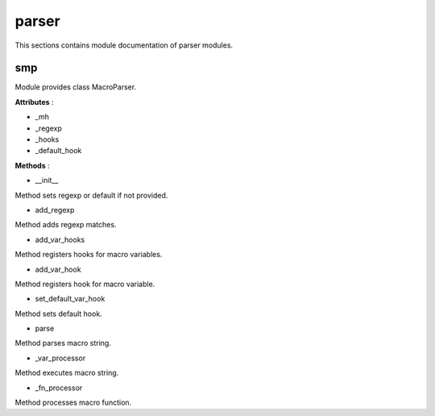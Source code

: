 .. _module_hydra_lib_parser:

parser
======

This sections contains module documentation of parser modules.

smp
^^^

Module provides class MacroParser.

**Attributes** :

* _mh
* _regexp
* _hooks
* _default_hook

**Methods** :

* __init__

Method sets regexp or default if not provided.

* add_regexp

Method adds regexp matches.

* add_var_hooks

Method registers hooks for macro variables.

* add_var_hook

Method registers hook for macro variable.

* set_default_var_hook

Method sets default hook.

* parse

Method parses macro string.

* _var_processor

Method executes macro string.

* _fn_processor

Method processes macro function.